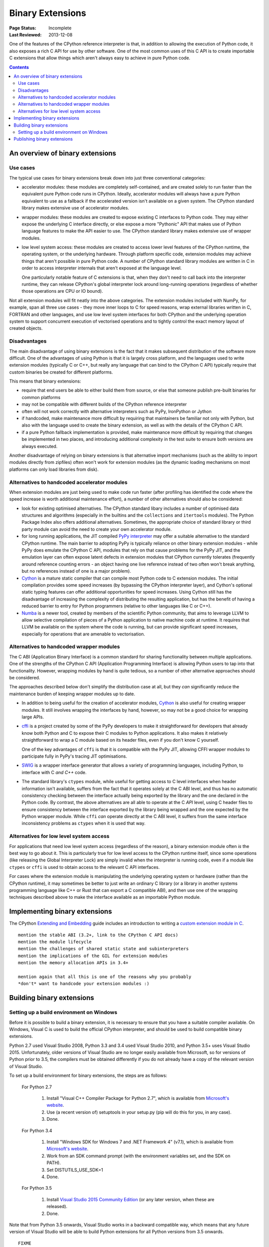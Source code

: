 .. _`Binary Extensions`:

=================
Binary Extensions
=================

:Page Status: Incomplete
:Last Reviewed: 2013-12-08

One of the features of the CPython reference interpreter is that, in
addition to allowing the execution of Python code, it also exposes a rich
C API for use by other software. One of the most common uses of this C API
is to create importable C extensions that allow things which aren't
always easy to achieve in pure Python code.

.. contents:: Contents
   :local:

An overview of binary extensions
================================

Use cases
---------

The typical use cases for binary extensions break down into just three
conventional categories:

* accelerator modules: these modules are completely self-contained, and
  are created solely to run faster than the equivalent pure Python code
  runs in CPython. Ideally, accelerator modules will always have a pure
  Python equivalent to use as a fallback if the accelerated version isn't
  available on a given system. The CPython standard library makes extensive
  use of accelerator modules.

* wrapper modules: these modules are created to expose existing C interfaces
  to Python code. They may either expose the underlying C interface directly,
  or else expose a more "Pythonic" API that makes use of Python language
  features to make the API easier to use. The CPython standard library makes
  extensive use of wrapper modules.

* low level system access: these modules are created to access lower level
  features of the CPython runtime, the operating system, or the underlying
  hardware. Through platform specific code, extension modules may achieve
  things that aren't possible in pure Python code. A number of CPython
  standard library modules are written in C in order to access interpreter
  internals that aren't exposed at the language level.

  One particularly notable feature of C extensions is that, when they don't
  need to call back into the interpreter runtime, they can release CPython's
  global interpreter lock around long-running operations (regardless of
  whether those operations are CPU or IO bound).

Not all extension modules will fit neatly into the above categories. The
extension modules included with NumPy, for example, span all three use cases
- they move inner loops to C for speed reasons, wrap external libraries
written in C, FORTRAN and other languages, and use low level system
interfaces for both CPython and the underlying operation system to support
concurrent execution of vectorised operations and to tightly control the
exact memory layout of created objects.


Disadvantages
-------------

The main disadvantage of using binary extensions is the fact that it makes
subsequent distribution of the software more difficult. One of the
advantages of using Python is that it is largely cross platform, and the
languages used to write extension modules (typically C or C++, but really
any language that can bind to the CPython C API) typically require that
custom binaries be created for different platforms.

This means that binary extensions:

* require that end users be able to either build them from source, or else
  that someone publish pre-built binaries for common platforms

* may not be compatible with different builds of the CPython reference
  interpreter

* often will not work correctly with alternative interpreters such as PyPy,
  IronPython or Jython

* if handcoded, make maintenance more difficult by requiring that
  maintainers be familiar not only with Python, but also with the language
  used to create the binary extension, as well as with the details of the
  CPython C API.

* if a pure Python fallback implementation is provided, make maintenance
  more difficult by requiring that changes be implemented in two places,
  and introducing additional complexity in the test suite to ensure both
  versions are always executed.

Another disadvantage of relying on binary extensions is that alternative
import mechanisms (such as the ability to import modules directly from
zipfiles) often won't work for extension modules (as the dynamic loading
mechanisms on most platforms can only load libraries from disk).


Alternatives to handcoded accelerator modules
---------------------------------------------

When extension modules are just being used to make code run faster (after
profiling has identified the code where the speed increase is worth
additional maintenance effort), a number of other alternatives should
also be considered:

* look for existing optimised alternatives. The CPython standard libary
  includes a number of optimised data structures and algorithms (especially
  in the builtins and the ``collections`` and ``itertools`` modules). The
  Python Package Index also offers additional alternatives. Sometimes, the
  appropriate choice of standard library or third party module can avoid the
  need to create your own accelerator module.

* for long running applications, the JIT compiled `PyPy interpreter
  <http://pypy.org/>`__ may offer a suitable alternative to the standard
  CPython runtime. The main barrier to adopting PyPy is typically reliance
  on other binary extension modules - while PyPy does emulate the CPython
  C API, modules that rely on that cause problems for the PyPy JIT, and the
  emulation layer can often expose latent defects in extension modules that
  CPython currently tolerates (frequently around reference counting errors -
  an object having one live reference instead of two often won't break
  anything, but no references instead of one is a major problem).

* `Cython <http://cython.org/>`__ is a mature static compiler that can
  compile most Python code to C extension modules. The initial compilation
  provides some speed increases (by bypassing the CPython interpreter layer),
  and Cython's optional static typing features can offer additional
  opportunities for speed increases. Using Cython still has the disadvantage
  of increasing the complexity of distributing the resulting application,
  but has the benefit of having a reduced barrier to entry for Python
  programmers (relative to other languages like C or C++).

* `Numba <http://numba.pydata.org/>`__ is a newer tool, created by members
  of the scientific Python community, that aims to leverage LLVM to allow
  selective compilation of pieces of a Python application to native
  machine code at runtime. It requires that LLVM be available on the
  system where the code is running, but can provide significant speed
  increases, especially for operations that are amenable to vectorisation.


Alternatives to handcoded wrapper modules
-----------------------------------------

The C ABI (Application Binary Interface) is a common standard for sharing
functionality between multiple applications. One of the strengths of the
CPython C API (Application Programming Interface) is allowing Python users
to tap into that functionality. However, wrapping modules by hand is quite
tedious, so a number of other alternative approaches should be considered.

The approaches described below don't simplify the distribution case at all,
but they *can* significantly reduce the maintenance burden of keeping
wrapper modules up to date.

* In addition to being useful for the creation of accelerator modules,
  `Cython <http://cython.org/>`__ is also useful for creating wrapper
  modules. It still involves wrapping the interfaces by hand, however, so
  may not be a good choice for wrapping large APIs.

* `cffi <https://cffi.readthedocs.io/>`__ is a project created by some of the PyPy
  developers to make it straightforward for developers that already know
  both Python and C to expose their C modules to Python applications. It
  also makes it relatively straightforward to wrap a C module based on its
  header files, even if you don't know C yourself.

  One of the key advantages of ``cffi`` is that it is compatible with the
  PyPy JIT, allowing CFFI wrapper modules to participate fully in PyPy's
  tracing JIT optimisations.

* `SWIG <http://www.swig.org/>`__ is a wrapper interface generator that
  allows a variety of programming languages, including Python, to interface
  with C *and C++* code.

* The standard library's ``ctypes`` module, while useful for getting access
  to C level interfaces when header information isn't available, suffers
  from the fact that it operates solely at the C ABI level, and thus has
  no automatic consistency checking between the interface actually being
  exported by the library and the one declared in the Python code. By
  contrast, the above alternatives are all able to operate at the C *API*
  level, using C header files to ensure consistency between the interface
  exported by the library being wrapped and the one expected by the Python
  wrapper module. While ``cffi`` *can* operate directly at the C ABI level,
  it suffers from the same interface inconsistency problems as ``ctypes``
  when it is used that way.


Alternatives for low level system access
----------------------------------------

For applications that need low level system access (regardless of the
reason), a binary extension module often *is* the best way to go about it.
This is particularly true for low level access to the CPython runtime
itself, since some operations (like releasing the Global Interpreter Lock)
are simply invalid when the interpreter is running code, even if a module
like ``ctypes`` or ``cffi`` is used to obtain access to the relevant C
API interfaces.

For cases where the extension module is manipulating the underlying
operating system or hardware (rather than the CPython runtime), it may
sometimes be better to just write an ordinary C library (or a library in
another systems programming language like C++ or Rust that can export a C
compatible ABI), and then use one of the wrapping techniques described
above to make the interface available as an importable Python module.


Implementing binary extensions
==============================

The CPython `Extending and Embedding <https://docs.python.org/3/extending/>`_
guide includes an introduction to writing a
`custom extension module in C <https://docs.python.org/3/extending/extending.html>`_.

::

   mention the stable ABI (3.2+, link to the CPython C API docs)
   mention the module lifecycle
   mention the challenges of shared static state and subinterpreters
   mention the implications of the GIL for extension modules
   mention the memory allocation APIs in 3.4+

   mention again that all this is one of the reasons why you probably
   *don't* want to handcode your extension modules :)


Building binary extensions
==========================

Setting up a build environment on Windows
-----------------------------------------

Before it is possible to build a binary extension, it is necessary to ensure
that you have a suitable compiler available. On Windows, Visual C is used to
build the official CPython interpreter, and should be used to build compatible
binary extensions.

Python 2.7 used Visual Studio 2008, Python 3.3 and 3.4 used Visual Studio 2010,
and Python 3.5+ uses Visual Studio 2015. Unfortunately, older versions of
Visual Studio are no longer easily available from Microsoft, so for versions
of Python prior to 3.5, the compilers must be obtained differently if you do
not already have a copy of the relevant version of Visual Studio.

To set up a build environment for binary extensions, the steps are as follows:

    For Python 2.7

        1. Install "Visual C++ Compiler Package for Python 2.7",
           which is available from
           `Microsoft's website <https://www.microsoft.com/en-gb/download/details.aspx?id=44266>`__.
        2. Use (a recent version of) setuptools in your setup.py (pip will
           do this for you, in any case).
        3. Done.

    For Python 3.4

        1. Install "Windows SDK for Windows 7 and .NET Framework 4" (v7.1),
           which is available from
           `Microsoft's website <https://www.microsoft.com/en-gb/download/details.aspx?id=8279>`__.
        2. Work from an SDK command prompt (with the environment variables
           set, and the SDK on PATH).
        3. Set DISTUTILS_USE_SDK=1
        4. Done.

    For Python 3.5

        1. Install `Visual Studio 2015 Community Edition 
           <https://www.visualstudio.com/en-us/downloads/download-visual-studio-vs.aspx>`__
           (or any later version, when these are released).
        2. Done.

Note that from Python 3.5 onwards, Visual Studio works in a backward
compatible way, which means that any future version of Visual Studio will
be able to build Python extensions for all Python versions from 3.5 onwards.

::

   FIXME

   cover Windows binary compatibility requirements
   cover Mac OS X binary compatibility requirements
   cover the vagaries of Linux distros and other *nix systems



Publishing binary extensions
============================

::

   FIXME

   cover publishing as wheel files on PyPI or a custom index server
   cover creation of Windows and Mac OS X installers
   mention the fact that Linux distros have a requirement to build from
   source in their own build systems anyway, so pre-built binaries for
   *nix systems currently aren't common
